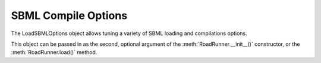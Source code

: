 SBML Compile Options
_______________________________

.. class:: LoadSBMLOptions()
   :module: RoadRunner

   The LoadSBMLOptions object allows tuning a variety of SBML loading and compilations options.
   
   This object can be passed in as the second, optional argument of the :meth:`RoadRunner.__init__()`
   constructor, or  the :meth:`RoadRunner.load()` method.


.. attribute:: LoadSBMLOptions.conservedMoieties
   :module: RoadRunner
   :annotation: bool

   perform conservation analysis.
      
   This causes a re-ordering of the species, so results generated
   with this flag enabled can not be compared index wise to results
   generated otherwise.

   Moiety conservation is only compatable with simple models which do NOT have any events or rules
   which define or alter any floating species, and which have simple constant stiochiometries. 
  

.. attribute:: LoadSBMLOptions.mutableInitialConditions
   :module: RoadRunner
   :annotation: bool

   Generate accessor functions to allow changing of initial
   conditions.


.. attribute:: LoadSBMLOptions.noDefaultSelections
   :module: RoadRunner
   :annotation: bool

   Do not create a default selection list when the model is loaded.

.. attribute:: LoadSBMLOptions.readOnly
   :module: RoadRunner
   :annotation: bool

   Should the model be recompiled?
   The LLVM ModelGenerator maintins a hash table of currently running
   models. If this flag is NOT set, then the generator will look to see
   if there is already a running instance of the given model and
   use the generated code from that one.
  
   If only a single instance of a model is run, there is no
   need to cache the models, and this can safetly be enabled,
   realizing some performance gains.


.. attribute:: LoadSBMLOptions.recompile
   :module: RoadRunner
   :annotation: bool

   If this is set, then a read-only model is generated. A read-only
   model can be simulated, but no code is generated to set model
   values, i.e. parameters, amounts, values, etc...
  
   It takes a finite amount of time to generate the model value setting
   functions, and if they are not needed, one may see some performance
   gains, especially in very large models.

